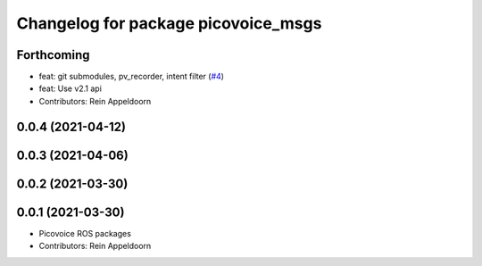 ^^^^^^^^^^^^^^^^^^^^^^^^^^^^^^^^^^^^
Changelog for package picovoice_msgs
^^^^^^^^^^^^^^^^^^^^^^^^^^^^^^^^^^^^

Forthcoming
-----------
* feat: git submodules, pv_recorder, intent filter (`#4 <https://github.com/reinzor/picovoice_ros/issues/4>`_)
* feat: Use v2.1 api
* Contributors: Rein Appeldoorn

0.0.4 (2021-04-12)
------------------

0.0.3 (2021-04-06)
------------------

0.0.2 (2021-03-30)
------------------

0.0.1 (2021-03-30)
------------------
* Picovoice ROS packages
* Contributors: Rein Appeldoorn
